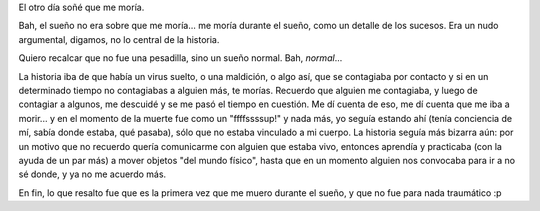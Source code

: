 .. title: Sueño fatal
.. date: 2015-01-08 16:13:42
.. tags: muerte

El otro día soñé que me moría.

Bah, el sueño no era sobre que me moría... me moría durante el sueño, como un detalle de los sucesos. Era un nudo argumental, digamos, no lo central de la historia.

Quiero recalcar que no fue una pesadilla, sino un sueño normal. Bah, *normal*...

La historia iba de que había un virus suelto, o una maldición, o algo así, que se contagiaba por contacto y si en un determinado tiempo no contagiabas a alguien más, te morías. Recuerdo que alguien me contagiaba, y luego de contagiar a algunos, me descuidé y se me pasó el tiempo en cuestión. Me dí cuenta de eso, me dí cuenta que me iba a morir... y en el momento de la muerte fue como un "ffffssssup!" y nada más, yo seguía estando ahí (tenía conciencia de mí, sabía donde estaba, qué pasaba), sólo que no estaba vinculado a mi cuerpo. La historia seguía más bizarra aún: por un motivo que no recuerdo quería comunicarme con alguien que estaba vivo, entonces aprendía y practicaba (con la ayuda de un par más) a mover objetos "del mundo físico", hasta que en un momento alguien nos convocaba para ir a no sé donde, y ya no me acuerdo más.

En fin, lo que resalto fue que es la primera vez que me muero durante el sueño, y que no fue para nada traumático :p
